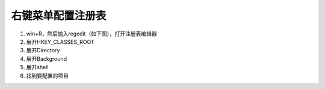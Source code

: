 右键菜单配置注册表
######################################

1. win+R，然后输入regedit（如下图），打开注册表编辑器
2. 展开HKEY_CLASSES_ROOT
3. 展开Directory
4. 展开Background
5. 展开shell
6. 找到要配置的项目

.. image:: 注册表.png
    :align: center
    :width: 550px